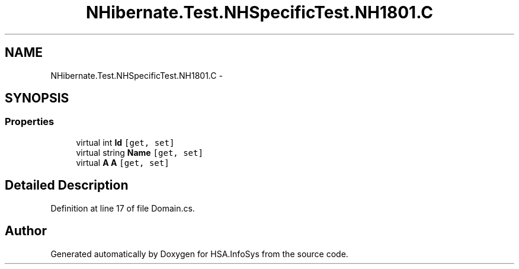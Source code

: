 .TH "NHibernate.Test.NHSpecificTest.NH1801.C" 3 "Fri Jul 5 2013" "Version 1.0" "HSA.InfoSys" \" -*- nroff -*-
.ad l
.nh
.SH NAME
NHibernate.Test.NHSpecificTest.NH1801.C \- 
.SH SYNOPSIS
.br
.PP
.SS "Properties"

.in +1c
.ti -1c
.RI "virtual int \fBId\fP\fC [get, set]\fP"
.br
.ti -1c
.RI "virtual string \fBName\fP\fC [get, set]\fP"
.br
.ti -1c
.RI "virtual \fBA\fP \fBA\fP\fC [get, set]\fP"
.br
.in -1c
.SH "Detailed Description"
.PP 
Definition at line 17 of file Domain\&.cs\&.

.SH "Author"
.PP 
Generated automatically by Doxygen for HSA\&.InfoSys from the source code\&.
